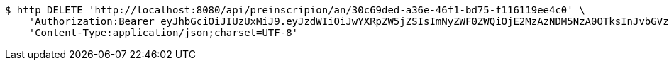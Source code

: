 [source,bash]
----
$ http DELETE 'http://localhost:8080/api/preinscripion/an/30c69ded-a36e-46f1-bd75-f116119ee4c0' \
    'Authorization:Bearer eyJhbGciOiJIUzUxMiJ9.eyJzdWIiOiJwYXRpZW5jZSIsImNyZWF0ZWQiOjE2MzAzNDM5NzA0OTksInJvbGVzIjpudWxsLCJpZCI6IjYyNzc0MjdlLTM5M2MtNDMyZi04NmE2LTY4ZmRhZTQ3YmVmOCIsInRva2VuX3R5cGUiOiJhY2Nlc3NfdG9rZW4iLCJleHAiOjE2MzAzNDc1NzB9.XluN0KlLAV2ApVtmb_nFw5WZ6KaUO89WC53xf0krJqVTgjIoeq2cIVb7IoegvXIED1ZzTc_wibsz7XP-qywzcA' \
    'Content-Type:application/json;charset=UTF-8'
----